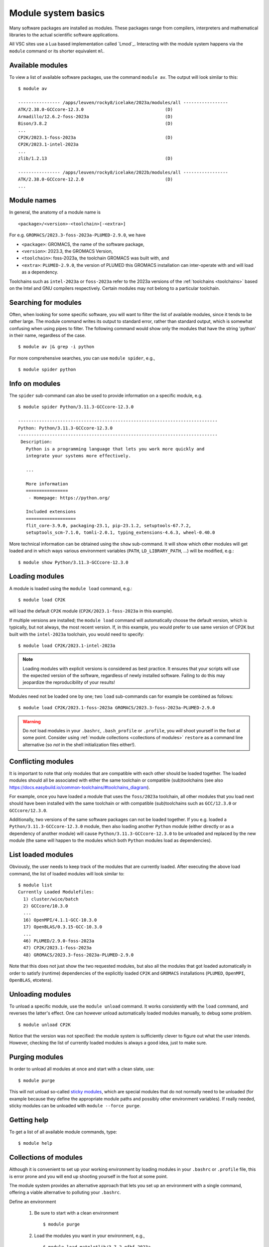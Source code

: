 .. _module_system_basics:

Module system basics
====================

Many software packages are installed as modules. These packages range from
compilers, interpreters and mathematical libraries to the actual scientific
software applications.

All VSC sites use a Lua based implementation called `Lmod`_. Interacting
with the module system happens via the ``module`` command  or its shorter
equivalent ``ml``.


Available modules
~~~~~~~~~~~~~~~~~

To view a list of available software packages, use the command
``module av``. The output will look similar to this:

::

   $ module av

   ---------------- /apps/leuven/rocky8/icelake/2023a/modules/all -----------------
   ATK/2.38.0-GCCcore-12.3.0                               (D)
   Armadillo/12.6.2-foss-2023a                             (D)
   Bison/3.8.2                                             (D)
   ...
   CP2K/2023.1-foss-2023a                                  (D)
   CP2K/2023.1-intel-2023a
   ...
   zlib/1.2.13                                             (D)

   ---------------- /apps/leuven/rocky8/icelake/2022b/modules/all -----------------
   ATK/2.38.0-GCCcore-12.2.0                               (D)
   ...


Module names
~~~~~~~~~~~~

In general, the anatomy of a module name is

::

   <package>/<version>-<toolchain>[-<extra>]

For e.g. ``GROMACS/2023.3-foss-2023a-PLUMED-2.9.0``, we have

- ``<package>``: GROMACS, the name of the software package,
- ``<version>``: 2023.3, the GROMACS Version,
- ``<toolchain>``: foss-2023a, the toolchain GROMACS was built with, and
- ``<extra>``: ``PLUMED-2.9.0``, the version of PLUMED this GROMACS installation
  can inter-operate with and will load as a dependency.

Toolchains such as ``intel-2023a`` or ``foss-2023a`` refer to the 2023a
versions of the :ref:`toolchains <toolchains>` based on the Intel and GNU
compilers respectively. Certain modules may not belong to a particular toolchain.


Searching for modules
~~~~~~~~~~~~~~~~~~~~~

Often, when looking for some specific software, you will want to filter
the list of available modules, since it tends to be rather large. The
module command writes its output to standard error, rather than standard
output, which is somewhat confusing when using pipes to filter. The
following command would show only the modules that have the string
'python' in their name, regardless of the case.

::

   $ module av |& grep -i python

For more comprehensive searches, you can use ``module spider``, e.g.,

::

   $ module spider python


Info on modules
~~~~~~~~~~~~~~~

The ``spider`` sub-command can also be used to provide information on a specific
module, e.g.

::

   $ module spider Python/3.11.3-GCCcore-12.3.0

   ----------------------------------------------------------------------------
   Python: Python/3.11.3-GCCcore-12.3.0
   ----------------------------------------------------------------------------
    Description:
      Python is a programming language that lets you work more quickly and
      integrate your systems more effectively.

      ...

      More information
      ================
       - Homepage: https://python.org/

      Included extensions
      ===================
      flit_core-3.9.0, packaging-23.1, pip-23.1.2, setuptools-67.7.2,
      setuptools_scm-7.1.0, tomli-2.0.1, typing_extensions-4.6.3, wheel-0.40.0


More technical information can be obtained using the ``show`` sub-command.
It will show which other modules will get loaded and in which ways various
environment variables (``PATH``, ``LD_LIBRARY_PATH``, ...) will be modified,
e.g.:

::

   $ module show Python/3.11.3-GCCcore-12.3.0


Loading modules
~~~~~~~~~~~~~~~

A module is loaded using the ``module load`` command, e.g.:

::

   $ module load CP2K

will load the default ``CP2K`` module (``CP2K/2023.1-foss-2023a`` in this
example).

If multiple versions are installed; the ``module load`` command will
automatically choose the default version, which is typically, but not always,
the most recent version. If, in this example, you would prefer to use same
version of CP2K but built with the ``intel-2023a`` toolchain, you would need
to specify:

::

   $ module load CP2K/2023.1-intel-2023a

.. note::

   Loading modules with explicit versions is considered as best practice. It ensures
   that your scripts will use the expected version of the software, regardless of
   newly installed software. Failing to do this may jeopardize the reproducibility
   of your results!

Modules need not be loaded one by one; two ``load`` sub-commands
can for example be combined as follows:

::

   $ module load CP2K/2023.1-foss-2023a GROMACS/2023.3-foss-2023a-PLUMED-2.9.0

.. warning::

   Do *not* load modules in your ``.bashrc``, ``.bash_profile`` or ``.profile``,
   you *will* shoot yourself in the foot at some point.  Consider using
   :ref:`module collections <collections of modules>` ``restore`` as a command
   line alternative (so *not* in the shell initialization files either!).


Conflicting modules
~~~~~~~~~~~~~~~~~~~

It is important to note that only modules that are compatible with
each other should be loaded together. The loaded modules should all
be associated with either the same toolchain or compatible (sub)toolchains
(see also https://docs.easybuild.io/common-toolchains/#toolchains_diagram).

For example, once you have loaded a module that uses the ``foss/2023a``
toolchain, all other modules that you load next should have been installed
with the same toolchain or with compatible (sub)toolchains such as
``GCC/12.3.0`` or ``GCCcore/12.3.0``.

Additionally, two versions of the same software packages can not be loaded
together. If you e.g. loaded a ``Python/3.11.3-GCCcore-12.3.0`` module, then
also loading another ``Python`` module (either directly or as a dependency of
another module) will cause ``Python/3.11.3-GCCcore-12.3.0`` to be unloaded and
replaced by the new module (the same will happen to the modules which both
``Python`` modules load as dependencies).


List loaded modules
~~~~~~~~~~~~~~~~~~~

Obviously, the user needs to keep track of the modules that are
currently loaded. After executing the above load command, the list
of loaded modules will look similar to:

::

   $ module list
   Currently Loaded Modulefiles:
     1) cluster/wice/batch
     2) GCCcore/10.3.0
     ...
     16) OpenMPI/4.1.1-GCC-10.3.0
     17) OpenBLAS/0.3.15-GCC-10.3.0
     ...
     46) PLUMED/2.9.0-foss-2023a
     47) CP2K/2023.1-foss-2023a
     48) GROMACS/2023.3-foss-2023a-PLUMED-2.9.0

Note that this does not just show the two requested modules, but also all
the modules that got loaded automatically in order to satisfy (runtime)
dependencies of the explicitly loaded ``CP2K`` and ``GROMACS`` installations
(``PLUMED``, ``OpenMPI``, ``OpenBLAS``, etcetera).


Unloading modules
~~~~~~~~~~~~~~~~~

To unload a specific module, use the ``module unload`` command.
It works consistently with the ``load`` command, and reverses the latter's
effect. One can however unload automatically loaded modules manually, to
debug some problem.

::

   $ module unload CP2K

Notice that the version was not specified: the module system is
sufficiently clever to figure out what the user intends. However,
checking the list of currently loaded modules is always a good idea,
just to make sure.


.. _module_purge:

Purging modules
~~~~~~~~~~~~~~~

In order to unload all modules at once and start with a clean slate, use:

::

   $ module purge

This will not unload so-called `sticky modules
<https://lmod.readthedocs.io/en/latest/240_sticky_modules.html>`__, which
are special modules that do not normally need to be unloaded (for example
because they define the appropriate module paths and possibly other environment
variables). If really needed, sticky modules can be unloaded with
``module --force purge``.


Getting help
~~~~~~~~~~~~

To get a list of all available module commands, type:

::

   $ module help


.. _collections of modules:

Collections of modules
~~~~~~~~~~~~~~~~~~~~~~

Although it is convenient to set up your working environment by loading
modules in your ``.bashrc`` or ``.profile`` file, this is error prone and
you will end up shooting yourself in the foot at some point.

The module system provides an alternative approach that lets you set up
an environment with a single command, offering a viable alternative to
polluting your ``.bashrc``.

Define an environment

   #. Be sure to start with a clean environment
      ::

         $ module purge

   #. Load the modules you want in your environment, e.g.,
      ::

         $ module load matplotlib/3.7.2-gfbf-2023a
         $ module load MATLAB/2023b

   #. save your environment, e.g., as ``data_analysis``
      ::

          $ module save data_analysis

Use an environment

   ::

      $ module restore data_analysis

List all your environments

   ::

      $ module savelist

Remove an environment

   ::

      $ rm ~/.lmod.d/data_analysis


.. _specialized software stacks:

Specialized software stacks
~~~~~~~~~~~~~~~~~~~~~~~~~~~

The list of software available on a particular cluster can be
unwieldingly long and the information that ``module av`` produces
overwhelming. Therefore the administrators may have chosen to only show
the most relevant packages by default, and not show, e.g., packages that
aim at a different cluster, a particular node type or a less complete
toolchain. Those additional packages can then be enabled by loading
another module first. E.g., to get access to the modules in
the (at the time of writing) incomplete 2019a toolchain on UAntwerpen's
leibniz cluster, one should first enter

   ::

      $ module load leibniz/2019a-experimental

